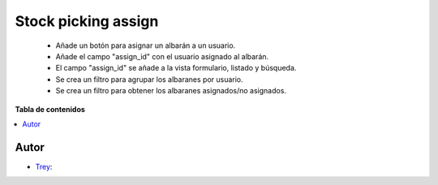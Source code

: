 ====================
Stock picking assign
====================

.. |badge1| image:: https://img.shields.io/badge/licence-AGPL--3-blue.png
    :target: http://www.gnu.org/licenses/agpl-3.0-standalone.html
    :alt: License: AGPL-3

|badge1|

    * Añade un botón para asignar un albarán a un usuario.
    * Añade el campo "assign_id" con el usuario asignado al albarán.
    * El campo "assign_id" se añade a la vista formulario, listado y búsqueda.
    * Se crea un filtro para agrupar los albaranes por usuario.
    * Se crea un filtro para obtener los albaranes asignados/no asignados.

**Tabla de contenidos**

.. contents::
   :local:


Autor
~~~~~

* `Trey <https://www.trey.es>`__:
